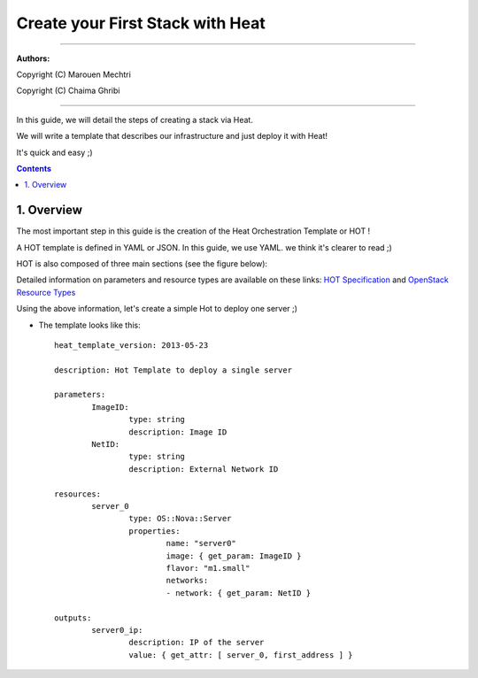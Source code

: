 ####
Create your First Stack with Heat
####

===============================

**Authors:**

Copyright (C) Marouen Mechtri

Copyright (C) Chaima Ghribi

================================


In this guide, we will detail the steps of creating a stack via Heat.

We will write a template that describes our infrastructure and just deploy it with Heat! 

    
It's quick and easy ;)


.. contents::

1. Overview
============

The most important step in this guide is the creation of the Heat Orchestration Template or HOT !

A HOT template is defined in YAML or JSON. In this guide, we use YAML. we think it's clearer to read ;)

HOT is also composed of three main sections (see the figure below):

.. image:: https://raw.githubusercontent.com/MarouenMechtri/OpenStack-Heat-Installation/master/images/heat-template.jpg

Detailed information on parameters and resource types are available on these links: `HOT Specification <http://docs.openstack.org/developer/heat/template_guide/hot_spec.html>`_ and  `OpenStack Resource Types <http://docs.openstack.org/developer/heat/template_guide/openstack.html>`_


Using the above information, let's create a simple Hot to deploy one server ;)

* The template looks like this::

	heat_template_version: 2013-05-23
      
	description: Hot Template to deploy a single server
      
	parameters:
		ImageID:
			type: string
			description: Image ID
		NetID:
			type: string
			description: External Network ID 
          
	resources:
		server_0
			type: OS::Nova::Server
			properties:
				name: "server0"
				image: { get_param: ImageID }
				flavor: "m1.small"
				networks:
				- network: { get_param: NetID }
      
	outputs:
		server0_ip:
			description: IP of the server 
			value: { get_attr: [ server_0, first_address ] }
